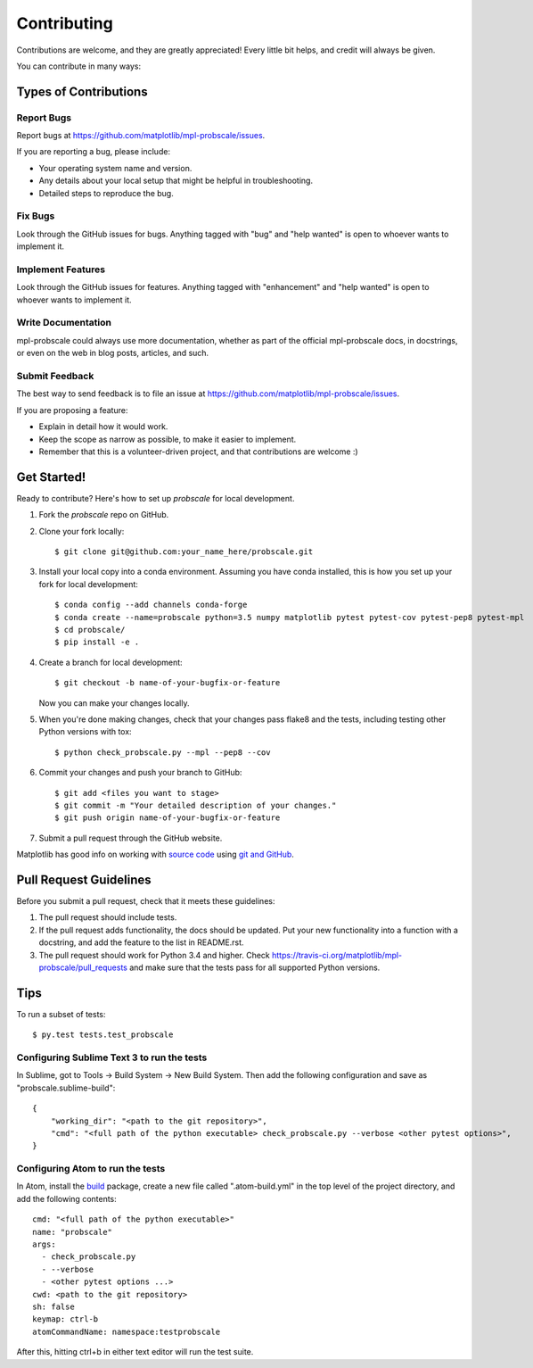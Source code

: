 .. highlight:: shell

============
Contributing
============

Contributions are welcome, and they are greatly appreciated! Every
little bit helps, and credit will always be given.

You can contribute in many ways:

Types of Contributions
----------------------

Report Bugs
~~~~~~~~~~~

Report bugs at https://github.com/matplotlib/mpl-probscale/issues.

If you are reporting a bug, please include:

* Your operating system name and version.
* Any details about your local setup that might be helpful in troubleshooting.
* Detailed steps to reproduce the bug.

Fix Bugs
~~~~~~~~

Look through the GitHub issues for bugs. Anything tagged with "bug"
and "help wanted" is open to whoever wants to implement it.

Implement Features
~~~~~~~~~~~~~~~~~~

Look through the GitHub issues for features. Anything tagged with "enhancement"
and "help wanted" is open to whoever wants to implement it.

Write Documentation
~~~~~~~~~~~~~~~~~~~

mpl-probscale could always use more documentation, whether as part of the
official mpl-probscale docs, in docstrings, or even on the web in blog posts,
articles, and such.

Submit Feedback
~~~~~~~~~~~~~~~

The best way to send feedback is to file an issue at https://github.com/matplotlib/mpl-probscale/issues.

If you are proposing a feature:

* Explain in detail how it would work.
* Keep the scope as narrow as possible, to make it easier to implement.
* Remember that this is a volunteer-driven project, and that contributions
  are welcome :)

Get Started!
------------

Ready to contribute? Here's how to set up `probscale` for local development.

1. Fork the `probscale` repo on GitHub.
2. Clone your fork locally::

    $ git clone git@github.com:your_name_here/probscale.git

3. Install your local copy into a conda environment. Assuming you have conda installed, this is how you set up your fork for local development::

    $ conda config --add channels conda-forge
    $ conda create --name=probscale python=3.5 numpy matplotlib pytest pytest-cov pytest-pep8 pytest-mpl
    $ cd probscale/
    $ pip install -e .

4. Create a branch for local development::

    $ git checkout -b name-of-your-bugfix-or-feature

   Now you can make your changes locally.

5. When you're done making changes, check that your changes pass flake8 and the tests, including testing other Python versions with tox::

    $ python check_probscale.py --mpl --pep8 --cov

6. Commit your changes and push your branch to GitHub::

    $ git add <files you want to stage>
    $ git commit -m "Your detailed description of your changes."
    $ git push origin name-of-your-bugfix-or-feature

7. Submit a pull request through the GitHub website.

Matplotlib has good info on working with `source code`_ using `git and GitHub`_.

.. _source code: http://matplotlib.org/devel/coding_guide.html`
.. _git and GitHub: http://matplotlib.org/devel/gitwash/development_workflow.html

Pull Request Guidelines
-----------------------

Before you submit a pull request, check that it meets these guidelines:

1. The pull request should include tests.
2. If the pull request adds functionality, the docs should be updated. Put
   your new functionality into a function with a docstring, and add the
   feature to the list in README.rst.
3. The pull request should work for Python 3.4 and higher. Check
   https://travis-ci.org/matplotlib/mpl-probscale/pull_requests
   and make sure that the tests pass for all supported Python versions.

Tips
----

To run a subset of tests::

$ py.test tests.test_probscale


Configuring Sublime Text 3 to run the tests
~~~~~~~~~~~~~~~~~~~~~~~~~~~~~~~~~~~~~~~~~~~

In Sublime, got to Tools -> Build System -> New Build System.
Then add the following configuration and save as "probscale.sublime-build"::

    {
        "working_dir": "<path to the git repository>",
        "cmd": "<full path of the python executable> check_probscale.py --verbose <other pytest options>",
    }


Configuring Atom to run the tests
~~~~~~~~~~~~~~~~~~~~~~~~~~~~~~~~~

In Atom, install the build_ package, create a new file called ".atom-build.yml" in the
top level of the project directory, and add the following contents::

    cmd: "<full path of the python executable>"
    name: "probscale"
    args:
      - check_probscale.py
      - --verbose
      - <other pytest options ...>
    cwd: <path to the git repository>
    sh: false
    keymap: ctrl-b
    atomCommandName: namespace:testprobscale

After this, hitting ctrl+b in either text editor will run the test suite.

.. _build: https://atom.io/packages/build
